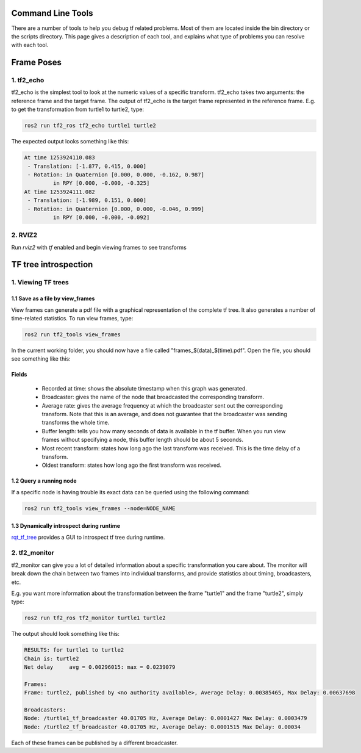 Command Line Tools
==================

There are a number of tools to help you debug tf related problems. Most of them are located inside the bin directory or the scripts directory. This page gives a description of each tool, and explains what type of problems you can resolve with each tool.

Frame Poses
===========

1. tf2_echo
-----------
tf2_echo is the simplest tool to look at the numeric values of a specific transform. tf2_echo takes two arguments: the reference frame and the target frame. The output of tf2_echo is the target frame represented in the reference frame. E.g. to get the transformation from turtle1 to turtle2, type:

.. code-block:: bash

  ros2 run tf2_ros tf2_echo turtle1 turtle2

The expected output looks something like this:

.. code-block:: bash

   At time 1253924110.083
    - Translation: [-1.877, 0.415, 0.000]
    - Rotation: in Quaternion [0.000, 0.000, -0.162, 0.987]
            in RPY [0.000, -0.000, -0.325]
   At time 1253924111.082
    - Translation: [-1.989, 0.151, 0.000]
    - Rotation: in Quaternion [0.000, 0.000, -0.046, 0.999]
            in RPY [0.000, -0.000, -0.092]

2. RVIZ2
--------
Run `rviz2` with `tf` enabled and begin viewing frames to see transforms

.. image:: images/rviz_screenshot.png

TF tree introspection
======================
1. Viewing TF trees
---------------------
1.1 Save as a file by view_frames
^^^^^^^^^^^^^^^^^^^^^^^^^^^^^^^^^
View frames can generate a pdf file with a graphical representation of the complete tf tree. It also generates a number of time-related statistics. To run view frames, type:

.. code-block:: bash

   ros2 run tf2_tools view_frames

In the current working folder, you should now have a file called "frames_$(data)_$(time).pdf". Open the file, you should see something like this:

.. image:: images/view_frames.png

Fields
^^^^^^^^^
  * Recorded at time: shows the absolute timestamp when this graph was generated.
  * Broadcaster: gives the name of the node that broadcasted the corresponding transform.
  * Average rate: gives the average frequency at which the broadcaster sent out the corresponding transform. Note that this is an average, and does not guarantee that the broadcaster was sending transforms the whole time.
  * Buffer length: tells you how many seconds of data is available in the tf buffer. When you run view frames without specifying a node, this buffer length should be about 5 seconds.
  * Most recent transform: states how long ago the last transform was received. This is the time delay of a transform.
  * Oldest transform: states how long ago the first transform was received.

1.2 Query a running node
^^^^^^^^^^^^^^^^^^^^^^^^
If a specific node is having trouble its exact data can be queried using the following command:

.. code-block:: bash

  ros2 run tf2_tools view_frames --node=NODE_NAME

1.3 Dynamically introspect during runtime
^^^^^^^^^^^^^^^^^^^^^^^^^^^^^^^^^^^^^^^^^
`rqt_tf_tree <https://github.com/ros-visualization/rqt_tf_tree/tree/master>`_  provides a GUI to introspect tf tree during runtime.

2. tf2_monitor
--------------
tf2_monitor can give you a lot of detailed information about a specific transformation you care about. The monitor will break down the chain between two frames into individual transforms, and provide statistics about timing, broadcasters, etc.

E.g. you want more information about the transformation between the frame "turtle1" and the frame "turtle2", simply type:

.. code-block:: bash

   ros2 run tf2_ros tf2_monitor turtle1 turtle2

The output should look something like this:

.. code-block:: bash

  RESULTS: for turtle1 to turtle2
  Chain is: turtle2
  Net delay     avg = 0.00296015: max = 0.0239079

  Frames:
  Frame: turtle2, published by <no authority available>, Average Delay: 0.00385465, Max Delay: 0.00637698

  Broadcasters:
  Node: /turtle1_tf_broadcaster 40.01705 Hz, Average Delay: 0.0001427 Max Delay: 0.0003479
  Node: /turtle2_tf_broadcaster 40.01705 Hz, Average Delay: 0.0001515 Max Delay: 0.00034

Each of these frames can be published by a different broadcaster.

